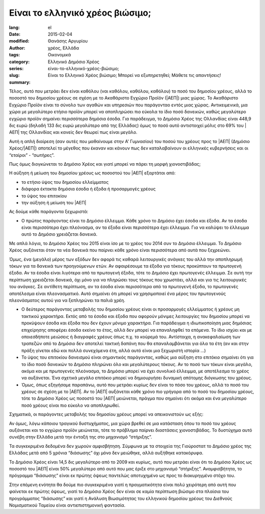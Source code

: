 #################################
Είναι το ελληνικό χρέος βιώσιμο;
#################################

:lang: el
:date: 2015-02-04
:modified:
:author: Θανάσης Αργυρίου
:tags: χρέος, Ελλάδα
:category: Οικονομικά
:series:  Ελληνικό Δημόσιο Χρέος
:slug: είναι-το-ελληνικό-χρέος-βιώσιμο;
:summary: Είναι το Ελληνικό Χρέος βιώσιμο; Μπορεί να εξυπηρετηθεί; Μάθετε τις απαντήσεις!

Τέλος, αυτό που μετράει δεν είναι καθόλου (ναι καθόλου, καθόλου, καθόλου) το ποσό του δημοσίου
χρέους, αλλά το ποσοστό του δημοσίου χρέους σε σχέση με το Ακαθάριστο Εγχώριο Προϊόν (|ΑΕΠ|) μιας
χώρας. Το Ακαθάριστο Εγχώριο Προϊόν είναι το σύνολο των αγαθών και υπηρεσιών που παράγονταο εντός
μιας χώρας. Αντικειμενικά, μια χώρα με μεγαλύτερο ετήσιο προϊόν μπορεί να αποπληρώσει πιο εύκολα το
ίδιο ποσό δανεικών,  καθώς μεγαλύτερο εγχώριο προϊόν σημαίνει περισσότερα δημόσια έσοδα. Για
παράδειγμα, το Δημόσιο Χρέος της Ολλανδίας είναι 448,9 δις ευρώ (δηλαδή 133 δις ευρώ μεγαλύτερο από
της Ελλάδας) όμως το ποσό αυτό αντιστοιχεί μόλις στο 69% του |ΑΕΠ| της Ολλανδίας και κανείς δεν θεωρεί
πως είναι μεγάλο.

Αυτή η απλή διαίρεση (σαν αυτές που μαθαίνουμε στην  Α' Γυμνασίου) του ποσού του χρέους προς το |ΑΕΠ|
(Δημόσιο Χρέος/|ΑΕΠ|) αποτελεί το μέγεθος που έκαναν και κάνουν πως δεν καταλαβαίνουν οι ελληνικές
κυβερνήσεις και οι “εταίροι” - “σωτήρες”.

Πως όμως διογκώνεται το Δημόσιο Χρέος και γιατί μπορεί να πάρει τη μορφή χιονοστιβάδας;

Η αύξηση ή μείωση του δημοσίου χρέους ως ποσοστού του |ΑΕΠ| εξαρτάται από:

* το ετήσιο ύψος του δημοσίου ελλείμματος
* διάφορα έκτακτα δημόσια έσοδα ή έξοδα ή προσαρμογές χρέους
* το ύψος του επιτοκίου
* την αύξηση ή μείωση του |ΑΕΠ|

Ας δούμε κάθε παράγοντα ξεχωριστά:

* Ο πρώτος παράγοντας είναι το Δημόσιο έλλειμμα. Κάθε χρόνο το Δημόσιο έχει έσοδα και έξοδα. Αν τα
  έσοδα είναι περισσότερα έχει πλεόνασμα, αν τα έξοδα είναι περισσότερα έχει έλλειμμα. Για να
  καλύψει το έλλειμμα αυτό το Δημόσιο χρειάζεται δανεικά.

Με απλά λόγια, το Δημόσιο Χρέος του 2015 είναι ίσο με το χρέος του 2014 συν το Δημόσιο έλλειμμα. Το
Δημόσιο Χρέος αυξάνεται όταν τα νέα δανεικά που παίρνει κάθε χρόνο είναι περισσότερα από αυτά που
ξεχρεώνει.

Όμως, ένα (μεγάλο) μέρος των εξόδων δεν αφορά τις καθαρά λειτουργικές ανάγκες του αλλά την
αποπληρωμή τόκων για τα δανεικά των προηγούμενων ετών. Αν αφαιρέσουμε τα έξοδα για τόκους προκύπτουν
τα πρωτογενή έξοδα. Αν τα έσοδα είναι λιγότερα από τα πρωτογενή έξοδα, τότε το Δημόσιο έχει
πρωτογενές έλλειμμα. Σε αυτή την περίπτωση χρειάζεται δανεικά, όχι μόνο για να πληρώσει τους τόκους
που χρωστάει, αλλά και για τις λειτουργικές του ανάγκες. Σε αντίθετη περίπτωση, αν τα έσοδα είναι
περισσότερα από τα πρωτογενή έξοδα, το πρωτογενές αποτέλεσμα είναι πλεονασματικό. Αυτό σημαίνει ότι
μπορεί να χρησιμοποιεί ένα μέρος του πρωτογενούς πλεονάσματος αυτού για να ξεπληρώνει τα παλιά χρέη.

* Ο δεύτερος παράγοντας μεταβολής του δημοσίου χρέους είναι οι προσαρμογές ελλείμματος ή χρέους μη
  τακτικού χαρακτήρα. Εκτός από τα έσοδα και έξοδα που αφορούν μόνιμες λειτουργίες του δημοσίου
  μπορεί να προκύψουν έσοδα και έξοδα που δεν έχουν μόνιμο χαρακτήρα. Για παράδειγμα
  η ιδιωτικοποίηση μιας δημόσιας επιχείρησης αποφέρει έσοδα εκείνο το έτος, αλλά δεν μπορεί να
  επαναληφθεί τα επόμενα. Το ίδιο ισχύει και με οποιεσδήποτε μειώσεις ή διαγραφές χρέους όπως π.χ.
  το κούρεμά του. Αντίστοιχα, η ανακεφαλαίωση των τραπεζών από το Δημόσιο δεν αποτελεί τακτική
  δαπάνη που θα επαναλαμβάνεται για όλα τα έτη (αν και στην πράξη γίνεται εδώ και πολλά συνεχόμενα
  έτη, αλλά αυτό είναι μια ξεχωριστή ιστορία …)

* Το ύψος του επιτοκίου δανεισμού είναι σημαντικός παράγοντας, καθώς μια αύξηση στο επιτόκιο
  σημαίνει ότι για το ίδιο ποσό δανεικών το Δημόσιο πληρώνει όλο και μεγαλύτερους τόκους. Αν το ποσό
  των τόκων είναι μεγάλο, ακόμα και με πρωτογενές πλεόνασμα, το Δημόσιο μπορεί να έχει συνολικό
  έλλειμμα, με αποτέλεσμα το χρέος να αυξάνεται. Ένα σχετικά μεγάλο επιτόκιο μπορεί να δημιουργήσει
  δυναμική απότομης διόγκωσης του χρέους.

* Όμως, όπως εξηγήσαμε παραπάνω, αυτό που μετράει κυρίως δεν είναι το πόσο του χρέους, αλλά το ποσό
  του χρέους σε σχέση με το |ΑΕΠ|. Αν το |ΑΕΠ| αυξάνεται κάθε χρόνο πιο γρήγορα από το ποσό του δημοσίου
  χρέους, τότε το Δημόσιο Χρέος ως ποσοστό του |ΑΕΠ| μειώνεται, πράγμα που σημαίνει ότι ακόμα και ένα
  μεγαλύτερο ποσό χρέους είναι πιο εύκολο να αποπληρωθεί.

Σχηματικά, οι παράγοντες μεταβολής του δημοσίου χρέους μπορεί να απεικονιστούν ως εξής:

Αν όμως, λόγω κάποιου τραγικού δυστυχήματος, μια χώρα βρεθεί σε μια κατάσταση όπου το ποσό του
χρέους αυξάνεται και το εγχώριο προϊόν μειώνεται, τότε το πρόβλημα παίρνει διαστάσεις χιονοστιβάδας.
Το δυστύχημα αυτό συνέβη στην Ελλάδα μετά την ένταξή της στο μηχανισμό “στήριξης”.

Τα συγκεκριμένα δεδομένα δεν χωρούν αμφισβήτηση. Σύμφωνα με τα στοιχεία της Γιούροστατ το Δημόσιο
χρέος της Ελλάδας μετά από 5 χρόνια “διάσωσης” όχι μόνο δεν μειώθηκε, αλλά αυξήθηκε κατακόρυφα.

Το Δημόσιο Χρέος είναι 14,5 δις μεγαλύτερο από το 2009 και κυρίως, αυτό που μετράει είναι ότι το
Δημόσιο Χρέος ως ποσοστό του |ΑΕΠ| είναι 50% μεγαλύτερο από αυτό που μας έριξε στο μηχανισμό
“στήριξης”. Αναμφισβήτητα, το πρόγραμμα “διάσωσης” είναι εκ πρώτης όψεως παντελώς αποτυχημένο ως
προς το διακυρηγμένο στόχο του.

Στην επόμενη ενότητα θα δούμε πιο συγκεκριμένα γιατί η πραγματικότητα είναι πολύ χειρότερη από αυτή
που φαίνεται εκ πρώτης όψεως, γιατί το Δημόσιο Χρέος δεν είναι σε καμία περίπτωση βιώσιμο στα
πλαίσια του προγράμματος “διάσωσης” και γιατί η Ανάλυση Βιωσιμότητας του ελληνικού δημοσίου χρέους
του Διεθνούς Νομισματικού Ταμείου είναι αντιεπιστημονική φαντασία.

.. |ΕΕ|     replace:: :abbr:`EE (Ευρωπαική Ένωση)`
.. |ΔΧ|    replace:: :abbr:`ΔΧ (Δημόσιο Χρέος)`
.. |ΑΕΠ|    replace:: :abbr:`ΑΕΠ (Ακαθάριστο Εθνικό Προϊόν)`
.. |ΕΚΤ|    replace:: :abbr:`ΕΚΤ (Ευρωπαϊκή Κεντρική Τράπεζα)`
.. |ΔΝΤ|    replace:: :abbr:`ΔΝΤ (Διεθνές Νομισματικό Ταμείο)`
.. |ΝΠΔ|   replace:: :abbr:`ΝΠΔ (Νομικά Πρόσωπα Δημοσίου)`
.. |ΝΠΙΔ|   replace:: :abbr:`ΝΠΙΔ (Νομικά Πρόσωπα Ιδιωτικού Δικαίου)`
.. |ΝΠΔΔ|   replace:: :abbr:`ΝΠΔΔ (Νομικά Πρόσωπα Δημοσίου Δικαίου)`
